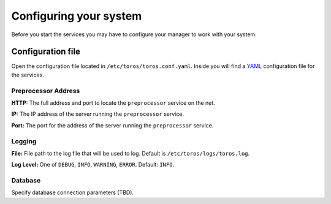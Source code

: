 .. _conf:

Configuring your system
=======================

Before you start the services you may have to configure your manager
to work with your system.


Configuration file
------------------

Open the configuration file located in ``/etc/toros/toros.conf.yaml``.
Inside you will find a `YAML`_ configuration file for the services.

Preprocessor Address
^^^^^^^^^^^^^^^^^^^^
**HTTP:** The full address and port to locate the ``preprocessor`` service on the net.

**IP:** The IP address of the server running the ``preprocessor`` service.

**Port:** The port for the address of the server running the ``preprocessor`` service.


Logging
^^^^^^^

**File:** File path to the log file that will be used to log.
Default is ``/etc/toros/logs/toros.log``.

**Log Level:** One of ``DEBUG``, ``INFO``, ``WARNING``, ``ERROR``. Default: ``INFO``.

Database
^^^^^^^^

Specify database connection parameters (TBD).

.. _YAML: https://yaml.org
